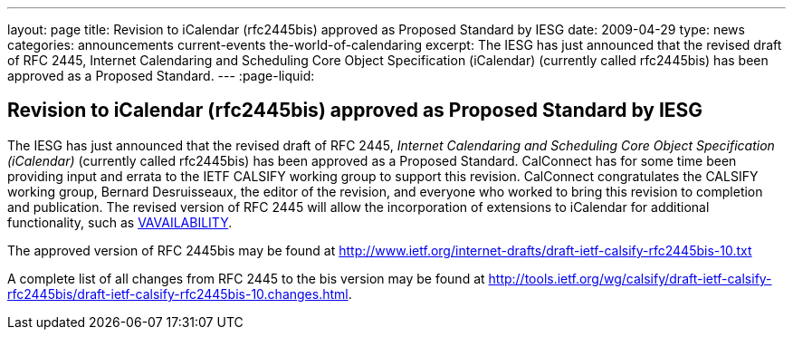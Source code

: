 ---
layout: page
title: Revision to iCalendar (rfc2445bis) approved as Proposed Standard by IESG
date: 2009-04-29
type: news
categories: announcements current-events the-world-of-calendaring
excerpt: The IESG has just announced that the revised draft of RFC 2445, Internet Calendaring and Scheduling Core Object Specification (iCalendar) (currently called rfc2445bis) has been approved as a Proposed Standard.
---
:page-liquid:

== Revision to iCalendar (rfc2445bis) approved as Proposed Standard by IESG

The IESG has just announced that the revised draft of RFC 2445, _Internet Calendaring and Scheduling Core Object Specification (iCalendar)_ (currently called rfc2445bis) has been approved as a Proposed Standard. CalConnect has for some time been providing input and errata to the IETF CALSIFY working group to support this revision. CalConnect congratulates the CALSIFY working group, Bernard Desruisseaux, the editor of the revision, and everyone who worked to bring this revision to completion and publication. The revised version of RFC 2445 will allow the incorporation of extensions to iCalendar for additional functionality, such as http://tools.ietf.org/html/draft-daboo-calendar-availability-01[VAVAILABILITY].

The approved version of RFC 2445bis may be found at http://www.ietf.org/internet-drafts/draft-ietf-calsify-rfc2445bis-10.txt

A complete list of all changes from RFC 2445 to the bis version may be found at http://tools.ietf.org/wg/calsify/draft-ietf-calsify-rfc2445bis/draft-ietf-calsify-rfc2445bis-10.changes.html[].


